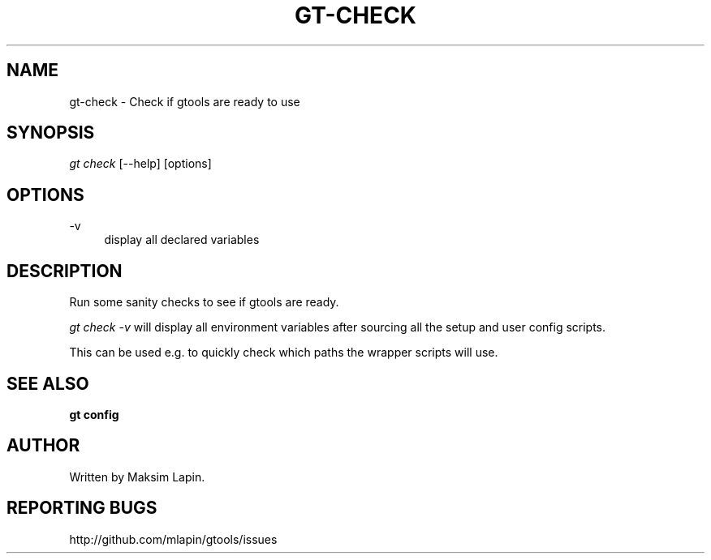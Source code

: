 '\" t
.\"     Title: gt-check
.\"    Author: [see the "AUTHOR" section]
.\" Generator: DocBook XSL Stylesheets v1.76.1 <http://docbook.sf.net/>
.\"      Date: 09/21/2013
.\"    Manual: \ \&
.\"    Source: \ \&
.\"  Language: English
.\"
.TH "GT\-CHECK" "1" "09/21/2013" "\ \&" "\ \&"
.\" -----------------------------------------------------------------
.\" * Define some portability stuff
.\" -----------------------------------------------------------------
.\" ~~~~~~~~~~~~~~~~~~~~~~~~~~~~~~~~~~~~~~~~~~~~~~~~~~~~~~~~~~~~~~~~~
.\" http://bugs.debian.org/507673
.\" http://lists.gnu.org/archive/html/groff/2009-02/msg00013.html
.\" ~~~~~~~~~~~~~~~~~~~~~~~~~~~~~~~~~~~~~~~~~~~~~~~~~~~~~~~~~~~~~~~~~
.ie \n(.g .ds Aq \(aq
.el       .ds Aq '
.\" -----------------------------------------------------------------
.\" * set default formatting
.\" -----------------------------------------------------------------
.\" disable hyphenation
.nh
.\" disable justification (adjust text to left margin only)
.ad l
.\" -----------------------------------------------------------------
.\" * MAIN CONTENT STARTS HERE *
.\" -----------------------------------------------------------------
.SH "NAME"
gt-check \- Check if gtools are ready to use
.SH "SYNOPSIS"
.sp
.nf
\fIgt check\fR [\-\-help] [options]
.fi
.SH "OPTIONS"
.PP
\-v
.RS 4
display all declared variables
.RE
.SH "DESCRIPTION"
.sp
Run some sanity checks to see if gtools are ready\&.
.sp
\fIgt check \-v\fR will display all environment variables after sourcing all the setup and user config scripts\&.
.sp
This can be used e\&.g\&. to quickly check which paths the wrapper scripts will use\&.
.SH "SEE ALSO"
.sp
\fBgt config\fR
.SH "AUTHOR"
.sp
Written by Maksim Lapin\&.
.SH "REPORTING BUGS"
.sp
http://github\&.com/mlapin/gtools/issues
